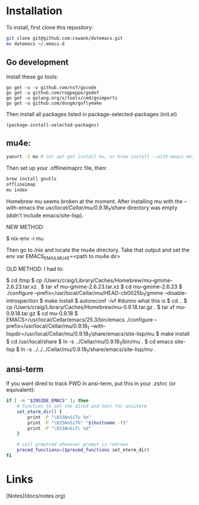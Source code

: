* Installation
  
To install, first clone this repository:

#+BEGIN_SRC sh
  git clone git@github.com:cswank/dotemacs.git
  mv dotemacs ~/.emacs.d
#+END_SRC

** Go development
   
Install these go tools:

#+BEGIN_SRC shell
  go get -u -v github.com/nsf/gocode
  go get -u github.com/rogpeppe/godef
  go get -u golang.org/x/tools/cmd/goimports
  go get -u github.com/dougm/goflymake
#+END_SRC

Then install all packages listed in package-selected-packages (init.el)

#+BEGIN_SRC elisp
  (package-install-selected-packages)
#+END_SRC

** mu4e:
#+BEGIN_SRC sh
    yaourt -S mu # (or apt-get install mu, or brew install --with-emacs mu, or nix-env -i mu)
#+END_SRC

Then set up your .offlineimaprc file, then:

#+BEGIN_SRC sh
  brew install gnutls
  offlineimap
  mu index
#+END_SRC


Homebrew mu seems broken at the moment.  After installing mu with
the --with-emacs the /usr/local/Cellar/mu/0.9.18_1/share/ directory
was empty (didn't include emacs/site-lisp).

NEW METHOD:

	$ nix-env -i mu

Then go to /nix and locate the mu4e directory.  Take that output and set the 
env var EMACS_EMAIL_MU4E=<path to mu4e dir>

OLD METHOD:
I had to:

    $ cd /tmp
    $ cp /Users/craig/Library/Caches/Homebrew/mu--gmime-2.6.23.tar.xz .
    $ tar xf mu--gmime-2.6.23.tar.xz
    $ cd mu--gmime-2.6.23
    $ ./configure --prefix=/usr/local/Cellar/mu/HEAD-cb0025b_1/gmime --disable-introspection
    $ make install
    $ autoreconf -ivf #dunno what this is
    $ cd ..
    $ cp /Users/craig/Library/Caches/Homebrew/mu-0.9.18.tar.gz .
    $ tar xf mu-0.9.18.tar.gz
    $ cd mu-0.9.18
    $ EMACS=/usr/local/Cellar/emacs/25.3/bin/emacs ./configure --prefix=/usr/local/Cellar/mu/0.9.18_1 --with-lispdir=/usr/local/Cellar/mu/0.9.18_1/share/emacs/site-lisp/mu
    $ make install
    $ cd /usr/local/share
    $ ln -s ../Cellar/mu/0.9.18_1/bin/mu .
    $ cd emacs site-lisp
    $ ln -s ../../../Cellar/mu/0.9.18_1/share/emacs/site-lisp/mu .
    
** ansi-term
   If you want dired to track PWD in ansi-term, put this
   in your .zshrc (or equivalent):

#+BEGIN_SRC sh
  if [ -n "$INSIDE_EMACS" ]; then
      # function to set the dired and host for ansiterm
      set_eterm_dir() {
          print -P "\033AnSiTu %n"
          print -P "\033AnSiTh" "$(hostname -f)"
          print -P "\033AnSiTc %d"
      }

      # call prmptcmd whenever prompt is redrawn
      precmd_functions=($precmd_functions set_eterm_dir)
  fi
#+END_SRC   
* Links
  [Notes](docs/notes.org)

